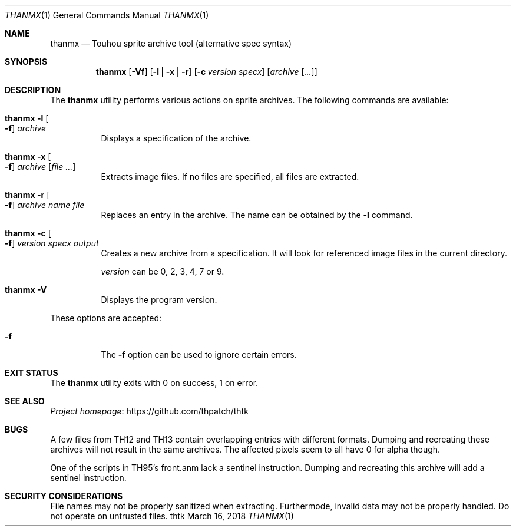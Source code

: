 .\" Redistribution and use in source and binary forms, with
.\" or without modification, are permitted provided that the
.\" following conditions are met:
.\"
.\" 1. Redistributions of source code must retain this list
.\"    of conditions and the following disclaimer.
.\" 2. Redistributions in binary form must reproduce this
.\"    list of conditions and the following disclaimer in the
.\"    documentation and/or other materials provided with the
.\"    distribution.
.\"
.\" THIS SOFTWARE IS PROVIDED BY THE COPYRIGHT HOLDERS AND
.\" CONTRIBUTORS "AS IS" AND ANY EXPRESS OR IMPLIED
.\" WARRANTIES, INCLUDING, BUT NOT LIMITED TO, THE IMPLIED
.\" WARRANTIES OF MERCHANTABILITY AND FITNESS FOR A
.\" PARTICULAR PURPOSE ARE DISCLAIMED. IN NO EVENT SHALL THE
.\" COPYRIGHT OWNER OR CONTRIBUTORS BE LIABLE FOR ANY DIRECT,
.\" INDIRECT, INCIDENTAL, SPECIAL, EXEMPLARY, OR
.\" CONSEQUENTIAL DAMAGES (INCLUDING, BUT NOT LIMITED TO,
.\" PROCUREMENT OF SUBSTITUTE GOODS OR SERVICES; LOSS OF USE,
.\" DATA, OR PROFITS; OR BUSINESS INTERRUPTION) HOWEVER
.\" CAUSED AND ON ANY THEORY OF LIABILITY, WHETHER IN
.\" CONTRACT, STRICT LIABILITY, OR TORT (INCLUDING NEGLIGENCE
.\" OR OTHERWISE) ARISING IN ANY WAY OUT OF THE USE OF THIS
.\" SOFTWARE, EVEN IF ADVISED OF THE POSSIBILITY OF SUCH
.\" DAMAGE.
.Dd March 16, 2018
.Dt THANMX 1
.Os thtk
.Sh NAME
.Nm thanmx
.Nd Touhou sprite archive tool (alternative spec syntax)
.Sh SYNOPSIS
.Nm
.Op Fl Vf
.Op Fl l | x | r
.Op Fl c Ar version specx
.Op Ar archive Op Ar ...
.Sh DESCRIPTION
The
.Nm
utility performs various actions on sprite archives.
The following commands are available:
.Bl -tag -width Ds
.It Nm Fl l Oo Fl f Oc Ar archive
Displays a specification of the archive.
.It Nm Fl x Oo Fl f Oc Ar archive Op Ar
Extracts image files.
If no files are specified, all files are extracted.
.It Nm Fl r Oo Fl f Oc Ar archive Ar name Ar file
Replaces an entry in the archive.
The name can be obtained by the
.Fl l
command.
.It Nm Fl c Oo Fl f Oc Ar version Ar specx Ar output
Creates a new archive from a specification.
It will look for referenced image files in the current directory.

.Ar version
can be 0, 2, 3, 4, 7 or 9.
.It Nm Fl V
Displays the program version.
.El
.Pp
These options are accepted:
.Bl -tag -width Ds
.It Fl f
The
.Fl f
option can be used to ignore certain errors.
.El
.Sh EXIT STATUS
The
.Nm
utility exits with 0 on success, 1 on error.
.\" TODO: .Sh EXAMPLES
.Sh SEE ALSO
.Lk https://github.com/thpatch/thtk "Project homepage"
.Sh BUGS
A few files from TH12 and TH13 contain overlapping entries with different formats.
Dumping and recreating these archives will not result in the same archives.
The affected pixels seem to all have 0 for alpha though.
.Pp
One of the scripts in TH95's front.anm lack a sentinel instruction.
Dumping and recreating this archive will add a sentinel instruction.
.Sh SECURITY CONSIDERATIONS
File names may not be properly sanitized when extracting.
Furthermode, invalid data may not be properly handled.
Do not operate on untrusted files.
